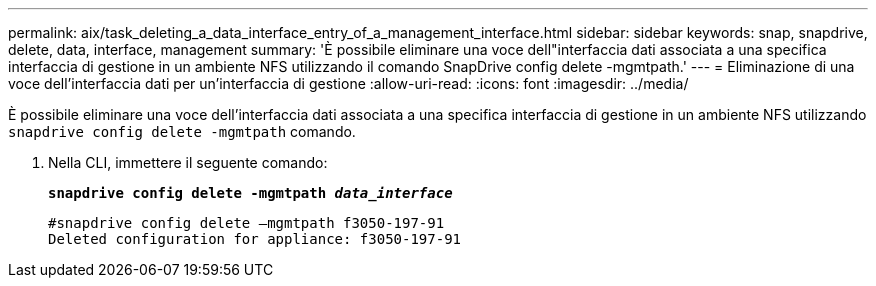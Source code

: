 ---
permalink: aix/task_deleting_a_data_interface_entry_of_a_management_interface.html 
sidebar: sidebar 
keywords: snap, snapdrive, delete, data, interface, management 
summary: 'È possibile eliminare una voce dell"interfaccia dati associata a una specifica interfaccia di gestione in un ambiente NFS utilizzando il comando SnapDrive config delete -mgmtpath.' 
---
= Eliminazione di una voce dell'interfaccia dati per un'interfaccia di gestione
:allow-uri-read: 
:icons: font
:imagesdir: ../media/


[role="lead"]
È possibile eliminare una voce dell'interfaccia dati associata a una specifica interfaccia di gestione in un ambiente NFS utilizzando `snapdrive config delete -mgmtpath` comando.

. Nella CLI, immettere il seguente comando:
+
`*snapdrive config delete -mgmtpath _data_interface_*`

+
[listing]
----
#snapdrive config delete –mgmtpath f3050-197-91
Deleted configuration for appliance: f3050-197-91
----

